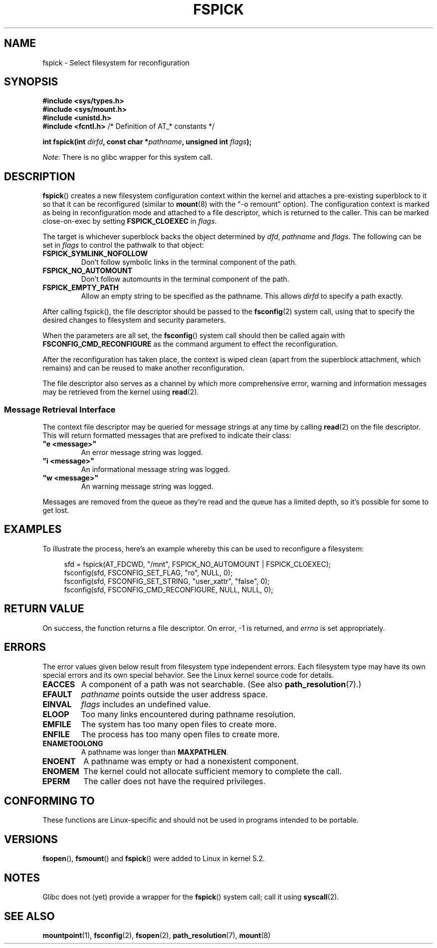 '\" t
.\" Copyright (c) 2019 David Howells <dhowells@redhat.com>
.\"
.\" %%%LICENSE_START(VERBATIM)
.\" Permission is granted to make and distribute verbatim copies of this
.\" manual provided the copyright notice and this permission notice are
.\" preserved on all copies.
.\"
.\" Permission is granted to copy and distribute modified versions of this
.\" manual under the conditions for verbatim copying, provided that the
.\" entire resulting derived work is distributed under the terms of a
.\" permission notice identical to this one.
.\"
.\" Since the Linux kernel and libraries are constantly changing, this
.\" manual page may be incorrect or out-of-date.  The author(s) assume no
.\" responsibility for errors or omissions, or for damages resulting from
.\" the use of the information contained herein.  The author(s) may not
.\" have taken the same level of care in the production of this manual,
.\" which is licensed free of charge, as they might when working
.\" professionally.
.\"
.\" Formatted or processed versions of this manual, if unaccompanied by
.\" the source, must acknowledge the copyright and authors of this work.
.\" %%%LICENSE_END
.\"
.TH FSPICK 2 2019-10-10 "Linux" "Linux Programmer's Manual"
.SH NAME
fspick \- Select filesystem for reconfiguration
.SH SYNOPSIS
.nf
.B #include <sys/types.h>
.br
.B #include <sys/mount.h>
.br
.B #include <unistd.h>
.br
.BR "#include <fcntl.h>           " "/* Definition of AT_* constants */"
.PP
.BI "int fspick(int " dirfd ", const char *" pathname ", unsigned int " flags );
.fi
.PP
.IR Note :
There is no glibc wrapper for this system call.
.SH DESCRIPTION
.PP
.BR fspick ()
creates a new filesystem configuration context within the kernel and attaches a
pre-existing superblock to it so that it can be reconfigured (similar to
.BR mount (8)
with the "-o remount" option).  The configuration context is marked as being in
reconfiguration mode and attached to a file descriptor, which is returned to
the caller.  This can be marked close-on-exec by setting
.B FSPICK_CLOEXEC
in
.IR flags .
.PP
The target is whichever superblock backs the object determined by
.IR dfd ", " pathname " and " flags .
The following can be set in
.I flags
to control the pathwalk to that object:
.TP
.B FSPICK_SYMLINK_NOFOLLOW
Don't follow symbolic links in the terminal component of the path.
.TP
.B FSPICK_NO_AUTOMOUNT
Don't follow automounts in the terminal component of the path.
.TP
.B FSPICK_EMPTY_PATH
Allow an empty string to be specified as the pathname.  This allows
.I dirfd
to specify a path exactly.
.PP
After calling fspick(), the file descriptor should be passed to the
.BR fsconfig (2)
system call, using that to specify the desired changes to filesystem and
security parameters.
.PP
When the parameters are all set, the
.BR fsconfig ()
system call should then be called again with
.B FSCONFIG_CMD_RECONFIGURE
as the command argument to effect the reconfiguration.
.PP
After the reconfiguration has taken place, the context is wiped clean (apart
from the superblock attachment, which remains) and can be reused to make
another reconfiguration.
.PP
The file descriptor also serves as a channel by which more comprehensive error,
warning and information messages may be retrieved from the kernel using
.BR read (2).


.\"________________________________________________________
.SS Message Retrieval Interface
The context file descriptor may be queried for message strings at any time by
calling
.BR read (2)
on the file descriptor.  This will return formatted messages that are prefixed
to indicate their class:
.TP
\fB"e <message>"\fP
An error message string was logged.
.TP
\fB"i <message>"\fP
An informational message string was logged.
.TP
\fB"w <message>"\fP
An warning message string was logged.
.PP
Messages are removed from the queue as they're read and the queue has a limited
depth, so it's possible for some to get lost.

.\"________________________________________________________
.SH EXAMPLES
To illustrate the process, here's an example whereby this can be used to
reconfigure a filesystem:
.PP
.in +4n
.nf
sfd = fspick(AT_FDCWD, "/mnt", FSPICK_NO_AUTOMOUNT | FSPICK_CLOEXEC);
fsconfig(sfd, FSCONFIG_SET_FLAG, "ro", NULL, 0);
fsconfig(sfd, FSCONFIG_SET_STRING, "user_xattr", "false", 0);
fsconfig(sfd, FSCONFIG_CMD_RECONFIGURE, NULL, NULL, 0);
.fi
.in
.PP


.\"""""""""""""""""""""""""""""""""""""""""""""""""""""""""""""""""""""""""""""
.\"""""""""""""""""""""""""""""""""""""""""""""""""""""""""""""""""""""""""""""
.\"""""""""""""""""""""""""""""""""""""""""""""""""""""""""""""""""""""""""""""
.SH RETURN VALUE
On success, the function returns a file descriptor.  On error, \-1 is returned,
and
.I errno
is set appropriately.
.SH ERRORS
The error values given below result from filesystem type independent
errors.
Each filesystem type may have its own special errors and its
own special behavior.
See the Linux kernel source code for details.
.TP
.B EACCES
A component of a path was not searchable.
(See also
.BR path_resolution (7).)
.TP
.B EFAULT
.I pathname
points outside the user address space.
.TP
.B EINVAL
.I flags
includes an undefined value.
.TP
.B ELOOP
Too many links encountered during pathname resolution.
.TP
.B EMFILE
The system has too many open files to create more.
.TP
.B ENFILE
The process has too many open files to create more.
.TP
.B ENAMETOOLONG
A pathname was longer than
.BR MAXPATHLEN .
.TP
.B ENOENT
A pathname was empty or had a nonexistent component.
.TP
.B ENOMEM
The kernel could not allocate sufficient memory to complete the call.
.TP
.B EPERM
The caller does not have the required privileges.
.SH CONFORMING TO
These functions are Linux-specific and should not be used in programs intended
to be portable.
.SH VERSIONS
.BR fsopen "(), " fsmount "() and " fspick ()
were added to Linux in kernel 5.2.
.SH NOTES
Glibc does not (yet) provide a wrapper for the
.BR fspick "()"
system call; call it using
.BR syscall (2).
.SH SEE ALSO
.BR mountpoint (1),
.BR fsconfig (2),
.BR fsopen (2),
.BR path_resolution (7),
.BR mount (8)
